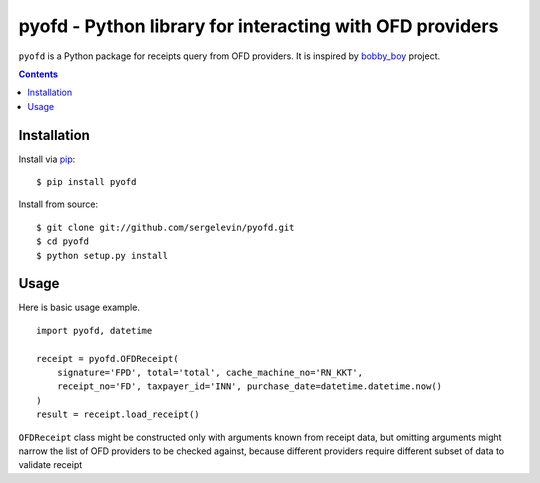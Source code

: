 =========================================================
pyofd - Python library for interacting with OFD providers
=========================================================

``pyofd`` is a Python package for receipts query from OFD providers.
It is inspired by `bobby_boy`_ project.

.. contents::

Installation
============

Install via `pip`_:

::

    $ pip install pyofd

Install from source:

::

    $ git clone git://github.com/sergelevin/pyofd.git
    $ cd pyofd
    $ python setup.py install

Usage
=====

Here is basic usage example.

::

    import pyofd, datetime

    receipt = pyofd.OFDReceipt(
        signature='FPD', total='total', cache_machine_no='RN_KKT',
        receipt_no='FD', taxpayer_id='INN', purchase_date=datetime.datetime.now()
    )
    result = receipt.load_receipt()

``OFDReceipt`` class might be constructed only with arguments known from receipt data, but omitting arguments
might narrow the list of OFD providers to be checked against, because different providers require different
subset of data to validate receipt

.. _pip: https://pip.pypa.io/
.. _bobby_boy: https://github.com/ohbobbyboy/bobby_boy/